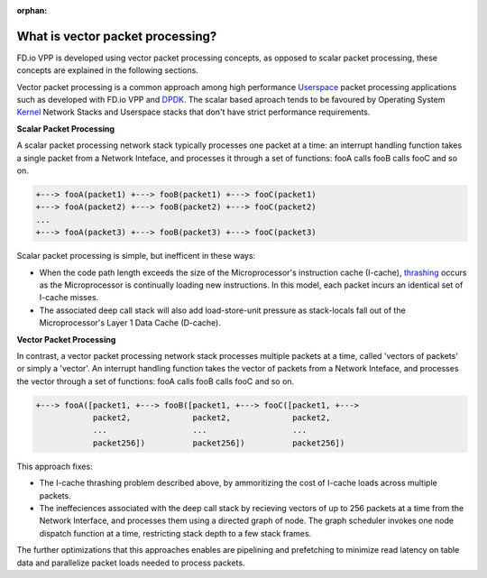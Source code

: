:orphan:

.. _what-is-vector-packet-processing:

=================================
What is vector packet processing?
=================================

FD.io VPP is developed using vector packet processing concepts, as opposed to
scalar packet processing, these concepts are explained in the following sections. 

Vector packet processing is a common approach among high performance `Userspace
<https://en.wikipedia.org/wiki/User_space>`_ packet processing applications such
as developed with FD.io VPP and `DPDK
<https://en.wikipedia.org/wiki/Data_Plane_Development_Kit>`_. The scalar based
aproach tends to be favoured by Operating System `Kernel
<https://en.wikipedia.org/wiki/Kernel_(operating_system)>`_ Network Stacks and
Userspace stacks that don't have strict performance requirements.

**Scalar Packet Processing**

A scalar packet processing network stack typically processes one packet at a
time: an interrupt handling function takes a single packet from a Network
Inteface, and processes it through a set of functions: fooA calls fooB calls
fooC and so on.

.. code-block:: none 

   +---> fooA(packet1) +---> fooB(packet1) +---> fooC(packet1)
   +---> fooA(packet2) +---> fooB(packet2) +---> fooC(packet2)
   ...
   +---> fooA(packet3) +---> fooB(packet3) +---> fooC(packet3)


Scalar packet processing is simple, but inefficent in these ways:

* When the code path length exceeds the size of the Microprocessor's instruction
  cache (I-cache), `thrashing
  <https://en.wikipedia.org/wiki/Thrashing_(computer_science)>`_ occurs as the
  Microprocessor is continually loading new instructions. In this model, each
  packet incurs an identical set of I-cache misses.
* The associated deep call stack will also add load-store-unit pressure as
  stack-locals fall out of the Microprocessor's Layer 1 Data Cache (D-cache).

**Vector Packet Processing**

In contrast, a vector packet processing network stack processes multiple packets
at a time, called 'vectors of packets' or simply a 'vector'. An interrupt
handling function takes the vector of packets from a Network Inteface, and
processes the vector through a set of functions: fooA calls fooB calls fooC and
so on.

.. code-block:: none 

   +---> fooA([packet1, +---> fooB([packet1, +---> fooC([packet1, +--->
               packet2,             packet2,             packet2,
               ...                  ...                  ...
               packet256])          packet256])          packet256])

This approach fixes: 

* The I-cache thrashing problem described above, by ammoritizing the cost of
  I-cache loads across multiple packets.

* The ineffeciences associated with the deep call stack by recieving vectors
  of up to 256 packets at a time from the Network Interface, and processes them
  using a directed graph of node. The graph scheduler invokes one node dispatch
  function at a time, restricting stack depth to a few stack frames.

The further optimizations that this approaches enables are pipelining and
prefetching to minimize read latency on table data and parallelize packet loads
needed to process packets.

